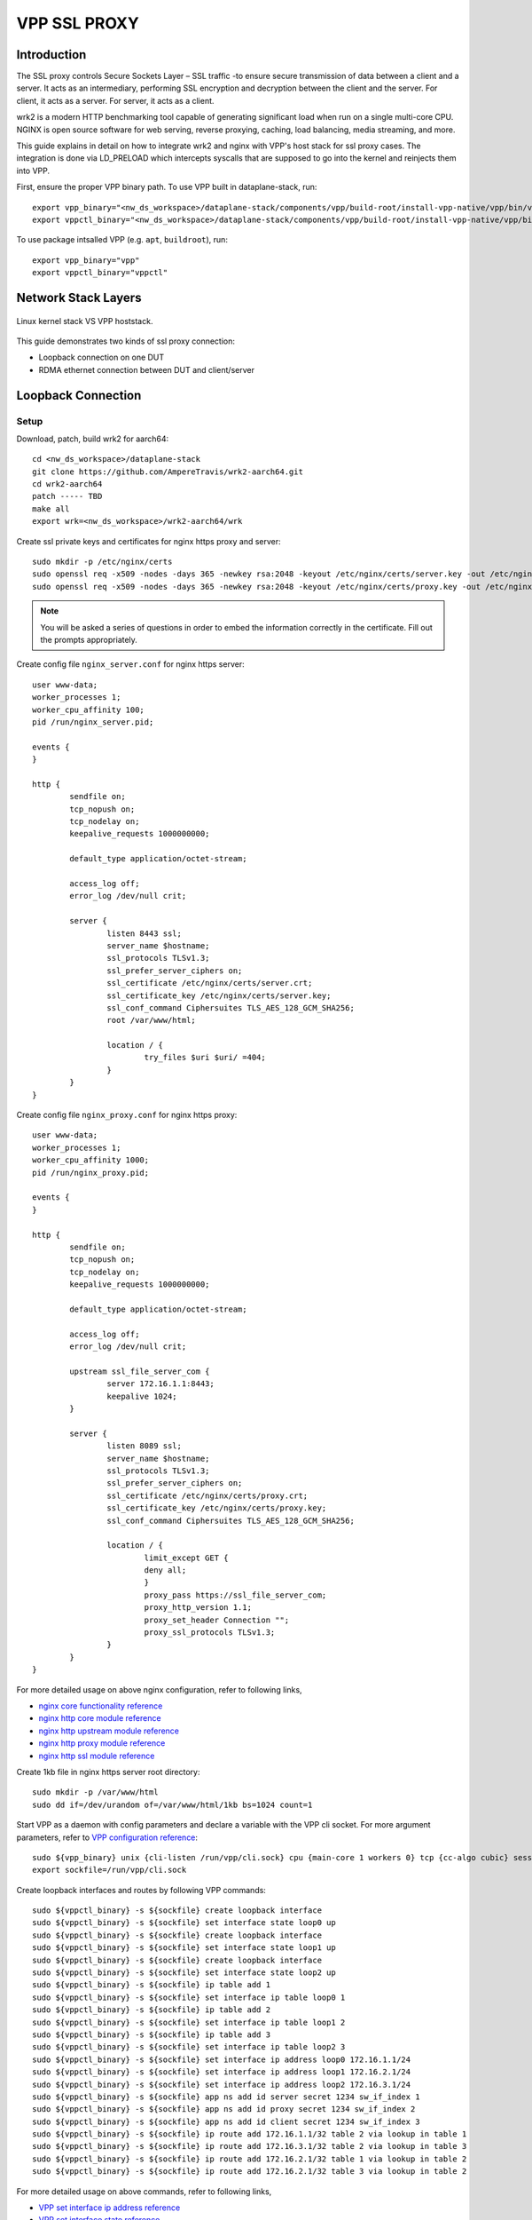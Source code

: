 ..
  # Copyright (c) 2023, Arm Limited.
  #
  # SPDX-License-Identifier: Apache-2.0

###################
VPP SSL PROXY
###################

************
Introduction
************

The SSL proxy controls Secure Sockets Layer – SSL traffic -to ensure secure
transmission of data between a client and a server. It acts as an intermediary,
performing SSL encryption and decryption between the client and the server.
For client, it acts as a server. For server, it acts as a client.

wrk2 is a modern HTTP benchmarking tool capable of generating significant load
when run on a single multi-core CPU. NGINX is open source software for web
serving, reverse proxying, caching, load balancing, media streaming, and more.

This guide explains in detail on how to integrate wrk2 and nginx with VPP's
host stack for ssl proxy cases. The integration is done via LD_PRELOAD which
intercepts syscalls that are supposed to go into the kernel and reinjects
them into VPP.

First, ensure the proper VPP binary path. To use VPP built in dataplane-stack, run::

        export vpp_binary="<nw_ds_workspace>/dataplane-stack/components/vpp/build-root/install-vpp-native/vpp/bin/vpp"
        export vppctl_binary="<nw_ds_workspace>/dataplane-stack/components/vpp/build-root/install-vpp-native/vpp/bin/vppctl"

To use package intsalled VPP (e.g. ``apt``, ``buildroot``), run::

        export vpp_binary="vpp"
        export vppctl_binary="vppctl"

********************
Network Stack Layers
********************

.. figure:: ../images/kernel-vpp-stack.png
   :align: center

   Linux kernel stack VS VPP hoststack.

This guide demonstrates two kinds of ssl proxy connection:

- Loopback connection on one DUT
- RDMA ethernet connection between DUT and client/server

*******************
Loopback Connection
*******************

.. figure:: ../images/ssl_proxy_memif.png
   :align: center
   :width: 800

Setup
~~~~~

Download, patch, build wrk2 for aarch64::

        cd <nw_ds_workspace>/dataplane-stack
        git clone https://github.com/AmpereTravis/wrk2-aarch64.git
        cd wrk2-aarch64
        patch ----- TBD
        make all
        export wrk=<nw_ds_workspace>/wrk2-aarch64/wrk

Create ssl private keys and certificates for nginx https proxy and server::

        sudo mkdir -p /etc/nginx/certs
        sudo openssl req -x509 -nodes -days 365 -newkey rsa:2048 -keyout /etc/nginx/certs/server.key -out /etc/nginx/certs/server.crt
        sudo openssl req -x509 -nodes -days 365 -newkey rsa:2048 -keyout /etc/nginx/certs/proxy.key -out /etc/nginx/certs/proxy.crt

.. note::

        You will be asked a series of questions in order to embed the information
        correctly in the certificate. Fill out the prompts appropriately.

Create config file ``nginx_server.conf`` for nginx https server::

        user www-data;
        worker_processes 1;
        worker_cpu_affinity 100;
        pid /run/nginx_server.pid;

        events {
        }

        http {
                sendfile on;
                tcp_nopush on;
                tcp_nodelay on;
                keepalive_requests 1000000000;

                default_type application/octet-stream;

                access_log off;
                error_log /dev/null crit;

                server {
                        listen 8443 ssl;
                        server_name $hostname;
                        ssl_protocols TLSv1.3;
                        ssl_prefer_server_ciphers on;
                        ssl_certificate /etc/nginx/certs/server.crt;
                        ssl_certificate_key /etc/nginx/certs/server.key;
                        ssl_conf_command Ciphersuites TLS_AES_128_GCM_SHA256;
                        root /var/www/html;

                        location / {
                                try_files $uri $uri/ =404;
                        }
                }
        }

Create config file ``nginx_proxy.conf`` for nginx https proxy::

        user www-data;
        worker_processes 1;
        worker_cpu_affinity 1000;
        pid /run/nginx_proxy.pid;

        events {
        }

        http {
                sendfile on;
                tcp_nopush on;
                tcp_nodelay on;
                keepalive_requests 1000000000;

                default_type application/octet-stream;

                access_log off;
                error_log /dev/null crit;

                upstream ssl_file_server_com {
                        server 172.16.1.1:8443;
                        keepalive 1024;
                }

                server {
                        listen 8089 ssl;
                        server_name $hostname;
                        ssl_protocols TLSv1.3;
                        ssl_prefer_server_ciphers on;
                        ssl_certificate /etc/nginx/certs/proxy.crt;
                        ssl_certificate_key /etc/nginx/certs/proxy.key;
                        ssl_conf_command Ciphersuites TLS_AES_128_GCM_SHA256;

                        location / {
                                limit_except GET {
                                deny all;
                                }
                                proxy_pass https://ssl_file_server_com;
                                proxy_http_version 1.1;
                                proxy_set_header Connection "";
                                proxy_ssl_protocols TLSv1.3;
                        }
                }
        }

For more detailed usage on above nginx configuration, refer to following links,

- `nginx core functionality reference`_
- `nginx http core module reference`_
- `nginx http upstream module reference`_
- `nginx http proxy module reference`_
- `nginx http ssl module reference`_

Create 1kb file in nginx https server root directory::

        sudo mkdir -p /var/www/html
        sudo dd if=/dev/urandom of=/var/www/html/1kb bs=1024 count=1

Start VPP as a daemon with config parameters and declare a variable with the VPP cli socket.
For more argument parameters, refer to `VPP configuration reference`_::

        sudo ${vpp_binary} unix {cli-listen /run/vpp/cli.sock} cpu {main-core 1 workers 0} tcp {cc-algo cubic} session {enable use-app-socket-api}
        export sockfile=/run/vpp/cli.sock

Create loopback interfaces and routes by following VPP commands::

        sudo ${vppctl_binary} -s ${sockfile} create loopback interface
        sudo ${vppctl_binary} -s ${sockfile} set interface state loop0 up
        sudo ${vppctl_binary} -s ${sockfile} create loopback interface
        sudo ${vppctl_binary} -s ${sockfile} set interface state loop1 up
        sudo ${vppctl_binary} -s ${sockfile} create loopback interface
        sudo ${vppctl_binary} -s ${sockfile} set interface state loop2 up
        sudo ${vppctl_binary} -s ${sockfile} ip table add 1
        sudo ${vppctl_binary} -s ${sockfile} set interface ip table loop0 1
        sudo ${vppctl_binary} -s ${sockfile} ip table add 2
        sudo ${vppctl_binary} -s ${sockfile} set interface ip table loop1 2
        sudo ${vppctl_binary} -s ${sockfile} ip table add 3
        sudo ${vppctl_binary} -s ${sockfile} set interface ip table loop2 3
        sudo ${vppctl_binary} -s ${sockfile} set interface ip address loop0 172.16.1.1/24
        sudo ${vppctl_binary} -s ${sockfile} set interface ip address loop1 172.16.2.1/24
        sudo ${vppctl_binary} -s ${sockfile} set interface ip address loop2 172.16.3.1/24
        sudo ${vppctl_binary} -s ${sockfile} app ns add id server secret 1234 sw_if_index 1
        sudo ${vppctl_binary} -s ${sockfile} app ns add id proxy secret 1234 sw_if_index 2
        sudo ${vppctl_binary} -s ${sockfile} app ns add id client secret 1234 sw_if_index 3
        sudo ${vppctl_binary} -s ${sockfile} ip route add 172.16.1.1/32 table 2 via lookup in table 1
        sudo ${vppctl_binary} -s ${sockfile} ip route add 172.16.3.1/32 table 2 via lookup in table 3
        sudo ${vppctl_binary} -s ${sockfile} ip route add 172.16.2.1/32 table 1 via lookup in table 2
        sudo ${vppctl_binary} -s ${sockfile} ip route add 172.16.2.1/32 table 3 via lookup in table 2

For more detailed usage on above commands, refer to following links,

- `VPP set interface ip address reference`_
- `VPP set interface state reference`_
- `VPP ip route reference`_
- `VPP app ns reference`_

Create VCL configuration files for wrk2 and nginx.

- For nginx https server ``vcl_nginx_server.conf``::

        vcl {
                heapsize 64M
                segment-size 4000000000
                add-segment-size 4000000000
                rx-fifo-size 4000000
                tx-fifo-size 4000000
                namespace-id server
                namespace-secret 1234
                app-scope-global
                app-socket-api /var/run/vpp/app_ns_sockets/server
        }

- For nginx https proxy ``vcl_nginx_proxy.conf``::

        vcl {
                heapsize 64M
                segment-size 4000000000
                add-segment-size 4000000000
                rx-fifo-size 4000000
                tx-fifo-size 4000000
                namespace-id proxy
                namespace-secret 1234
                app-scope-global
                app-socket-api /var/run/vpp/app_ns_sockets/proxy
        }

- For wrk2 https client ``vcl_wrk2.conf``::

        vcl {
                heapsize 64M
                segment-size 4000000000
                add-segment-size 4000000000
                rx-fifo-size 4000000
                tx-fifo-size 4000000
                namespace-id client
                namespace-secret 1234
                app-scope-global
                app-socket-api /var/run/vpp/app_ns_sockets/client
        }

The above configure vcl to request 4MB receive and transmit fifo sizes and access
to global session scope. Additionally, they provide the path to session layer's
different app namespace socket for wrk2 and nginx instances.

Declare a variable to hold the path to libvcl_ldpreload.so::

        export LDP_PATH=/path/to/libvcl_ldpreload.so

.. note::
        For VPP built in dataplane stack repo, libvcl_ldpreload.so path is <nw_ds_workspace>/dataplane-stack/components/vpp/build-root/install-vpp-native/vpp/lib/aarch64-linux-gnu/libvcl_ldpreload.so.

        For package installed VPP (e.g. ``apt``, ``buildroot``), libvcl_ldpreload.so path is is /usr/lib/libvcl_ldpreload.so or /usr/lib/aarch64-linux-gnu/libvcl_ldpreload.so by default.

Alternatively, for DUT with dataplane stack repo, user can run ``run_dut.sh -l`` to setup vpp::

        cd <nw_ds_workspace>/dataplane-stack
        ./usecase/tcp_term/run_dut.sh -l

.. note::

        Run ``./usecase/tcp_term/run_dut.sh --help`` for all supported options.

Test
~~~~

Start nginx https server over VPP's host stack::

        sudo taskset -c 2 sh -c "LD_PRELOAD=${LDP_PATH} VCL_CONFIG=/path/to/vcl_nginx_server.conf nginx -c /path/to/nginx_server.conf"

Start nginx https proxy over VPP's host stack::

        sudo taskset -c 3 sh -c "LD_PRELOAD=${LDP_PATH} VCL_CONFIG=/path/to/vcl_nginx_proxy.conf nginx -c /path/to/nginx_proxy.conf"

To examine the nginx sessions in VPP, run the command ``show session verbose``.
Here is a sample output for nginx sessions::

        // To be added
        sudo ${vppctl_binary} -s ${sockfile} show session verbose
        Connection                                                  State          Rx-f      Tx-f
        [0:0][T] 172.16.1.1:5201->0.0.0.0:0                         LISTEN         0         0
        Thread 0: active sessions 1

Start wrk2 client over VPP's host stack to test ssl proxy with a 1kb file::

        sudo taskset -c 4 sh -c "LD_PRELOAD=${LDP_PATH} VCL_CONFIG=/path/to/vcl_wrk2.conf /wrk --rate 100000000 -t 1 -c 10 -d 60s https://172.16.2.1:8089/1kb"

.. note::
        Extremely high rate (--rate) is used to ensure throughput is measured.
        Number of connections (-c) is set to 10 to produce high throughput.
        Test duration (-d) is 60 seconds which is a sufficient amount of time to get repeatable results.

Alternatively, for DUT with dataplane stack repo, user can run scripts to start the iperf3 server and client::

        cd <nw_ds_workspace>/dataplane-stack
        ./usecase/tcp_term/run_iperf3_server.sh -l
        ./usecase/tcp_term/run_iperf3_client.sh

If both wrk2 and nginx run successfully, wrk2 will print the measurement results::

        // to be added
        Connecting to host 172.16.1.1, port 5201
        [ 33] local 172.16.2.1 port 43757 connected to 172.16.1.1 port 5201
        [ ID] Interval           Transfer     Bitrate         Retr  Cwnd
        [ 33]   0.00-1.00   sec  2.23 GBytes  19.2 Gbits/sec  65535    555 MBytes
        [ 33]   1.00-2.00   sec  2.23 GBytes  19.2 Gbits/sec  4294901761   0.00 Bytes
        [ 33]   2.00-3.00   sec  2.23 GBytes  19.1 Gbits/sec  65535    555 MBytes
        [ 33]   3.00-4.00   sec  2.23 GBytes  19.2 Gbits/sec    0    555 MBytes
        [ 33]   4.00-5.00   sec  2.23 GBytes  19.2 Gbits/sec  4294901761   0.00 Bytes
        [ 33]   5.00-6.00   sec  2.23 GBytes  19.2 Gbits/sec  65535    555 MBytes
        [ 33]   6.00-7.00   sec  2.23 GBytes  19.2 Gbits/sec  4294901761   0.00 Bytes
        [ 33]   7.00-8.00   sec  2.23 GBytes  19.2 Gbits/sec  65535    555 MBytes
        [ 33]   8.00-9.00   sec  2.23 GBytes  19.2 Gbits/sec    0    555 MBytes
        [ 33]   9.00-10.00  sec  2.23 GBytes  19.2 Gbits/sec    0   -1874590816.00 Bytes
        - - - - - - - - - - - - - - - - - - - - - - - - -
        [ ID] Interval           Transfer     Bitrate         Retr
        [ 33]   0.00-10.00  sec  22.3 GBytes  19.2 Gbits/sec  65535             sender
        [ 33]   0.00-10.00  sec  22.3 GBytes  19.2 Gbits/sec                  receiver

Stop
~~~~

Kill VPP::

        $ sudo pkill -9 vpp

Kill nginx::

        $ sudo pkill -9 nginx

************************
RDMA Ethernet Connection
************************

This section assumes the following setup:

.. figure:: ../images/ssl_proxy_rdma.png
        :align: center
        :width: 800

As shown, the Device Under Test (DUT) should have at least one NIC connected to the client machine.
The DUT run iperf3 in server mode and the client machine run iperf3 in client mode.

Setup
~~~~~

Start vpp as a daemon with config parameters and define a variable with the vpp cli listen socket::

        sudo ${vpp_binary} unix {cli-listen /run/vpp/cli.sock} cpu {main-core 1 workers 0} tcp {cc-algo cubic} session {enable use-app-socket-api}
        export sockfile=/run/vpp/cli.sock

Get interface name from lshw command::

        sudo lshw -c net -businfo
        Bus info          Device      Class      Description
        ====================================================
        pci@0000:07:00.0  eth0        network    RTL8111/8168/8411 PCI Express Gigabit Ethernet Controller
        pci@0001:01:00.0  enP1p1s0f0  network    MT27800 Family [ConnectX-5]
        pci@0001:01:00.1  enP1p1s0f1  network    MT27800 Family [ConnectX-5]

Select appropriate interface to create rdma interface and set ip address::

        sudo ${vppctl_binary} -s ${sockfile} create interface rdma host-if enP1p1s0f0 name eth0
        sudo ${vppctl_binary} -s ${sockfile} set interface ip address eth0 1.1.1.2/30
        sudo ${vppctl_binary} -s ${sockfile} set interface state eth0 up

Create a VCL configuration file for iperf3 server instance ``vcl_iperf3_server.conf``::

        vcl {
             rx-fifo-size 4000000
             tx-fifo-size 4000000
             app-scope-global
             app-socket-api /var/run/vpp/app_ns_sockets/default
           }

The above configure vcl to request 4MB receive and transmit fifo sizes and access to global session scope.

Test
~~~~

Define following variable with the appropriate path::

        export LDP_PATH=/path/to/libvcl_ldpreload.so

.. note::
        For DUT with dataplane stack repo, libvcl_ldpreload.so path is <nw_ds_workspace>/dataplane-stack/components/vpp/build-root/install-vpp-native/vpp/lib/aarch64-linux-gnu/libvcl_ldpreload.so.

        For DUT with VPP package installed (e.g. ``apt``), libvcl_ldpreload.so path is is /usr/lib/libvcl_ldpreload.so by default.

On DUT start the iperf3 server as a daemon over VPP host stack::

        sudo taskset -c 2 sh -c "LD_PRELOAD=${LDP_PATH} VCL_CONFIG=/path/to/vcl_iperf3_server.conf iperf3 -4 -s -D"

On client machine start the iperf3 client to connect to iperf3 server::

        sudo taskset -c 3 iperf3 -c 1.1.1.2

.. note::
        ``-c`` stand for core-list, make sure that the core-list is such selected that it does not overlap VPP's cores but it maintains the same NUMA node.

If both iperf3 client and server run successfully, the measurement results will be printed::

        Connecting to host 172.16.1.1, port 5201
        [ 33] local 172.16.2.1 port 43757 connected to 172.16.1.1 port 5201
        [ ID] Interval           Transfer     Bitrate         Retr  Cwnd
        [ 33]   0.00-1.00   sec  2.23 GBytes  19.2 Gbits/sec  65535    555 MBytes
        [ 33]   1.00-2.00   sec  2.23 GBytes  19.2 Gbits/sec  4294901761   0.00 Bytes
        [ 33]   2.00-3.00   sec  2.23 GBytes  19.1 Gbits/sec  65535    555 MBytes
        [ 33]   3.00-4.00   sec  2.23 GBytes  19.2 Gbits/sec    0    555 MBytes
        [ 33]   4.00-5.00   sec  2.23 GBytes  19.2 Gbits/sec  4294901761   0.00 Bytes
        [ 33]   5.00-6.00   sec  2.23 GBytes  19.2 Gbits/sec  65535    555 MBytes
        [ 33]   6.00-7.00   sec  2.23 GBytes  19.2 Gbits/sec  4294901761   0.00 Bytes
        [ 33]   7.00-8.00   sec  2.23 GBytes  19.2 Gbits/sec  65535    555 MBytes
        [ 33]   8.00-9.00   sec  2.23 GBytes  19.2 Gbits/sec    0    555 MBytes
        [ 33]   9.00-10.00  sec  2.23 GBytes  19.2 Gbits/sec    0   -1874590816.00 Bytes
        - - - - - - - - - - - - - - - - - - - - - - - - -
        [ ID] Interval           Transfer     Bitrate         Retr
        [ 33]   0.00-10.00  sec  22.3 GBytes  19.2 Gbits/sec  65535             sender
        [ 33]   0.00-10.00  sec  22.3 GBytes  19.2 Gbits/sec                  receiver

If want to run iperf3 over kernel stack, start iperf3 server on DUT::

        iperf3 -4 -s D

And then, start iperf3 client on client machine::

        iperf3 -c ${DUT_ip_address}

.. note::
        ``DUT_ip_address:`` DUT's ip address.

Stop
~~~~

Kill vpp::

        sudo pkill -9 vpp

Kill iperf3 server::

        sudo pkill -9 iperf3

********************
Tips for performance
********************

For jumbo packets, increase vpp tcp mtu and buffer size to improve the performance.
Below is vpp example config::

        tcp {
            cc-algo cubic
            mtu 9000
        }
        buffers {
            default data-size 10000
        }

*********
Resources
*********

#. `VPP configuration reference <https://s3-docs.fd.io/vpp/22.02/configuration/reference.html>`_
#. `VPP set interface ip address reference <https://s3-docs.fd.io/vpp/22.02/cli-reference/clis/clicmd_src_vnet_ip.html#set-interface-ip-address>`_
#. `VPP set interface state reference <https://s3-docs.fd.io/vpp/22.02/cli-reference/clis/clicmd_src_vnet.html#set-interface-state>`_
#. `VPP ip route reference <https://s3-docs.fd.io/vpp/22.02/cli-reference/clis/clicmd_src_vnet_ip.html#ip-route>`_
#. `VPP app ns reference <https://s3-docs.fd.io/vpp/22.02/cli-reference/clis/clicmd_src_vnet_session.html#app-ns>`_
#. `VPP cli reference <https://s3-docs.fd.io/vpp/22.02/cli-reference/index.html>`_
#. `iperf3 usage reference <https://software.es.net/iperf/invoking.html>`_
#. `nginx core functionality reference <https://nginx.org/en/docs/ngx_core_module.html>`_
#. `nginx http core module reference <https://nginx.org/en/docs/http/ngx_http_core_module.html>`_
#. `nginx http upstream module reference <https://nginx.org/en/docs/http/ngx_http_upstream_module.html>`_
#. `nginx http proxy module reference <https://nginx.org/en/docs/http/ngx_http_proxy_module.html>`_
#. `nginx http ssl module reference <https://nginx.org/en/docs/http/ngx_http_ssl_module.html>`_
